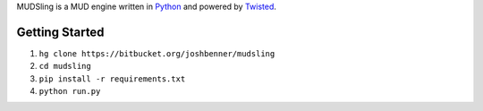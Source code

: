 MUDSling is a MUD engine written in Python_ and powered by Twisted_.

.. _Python: http://python.org
.. _Twisted: http://twistedmatrix.com

Getting Started
===============

1. ``hg clone https://bitbucket.org/joshbenner/mudsling``
2. ``cd mudsling``
3. ``pip install -r requirements.txt``
4. ``python run.py``
